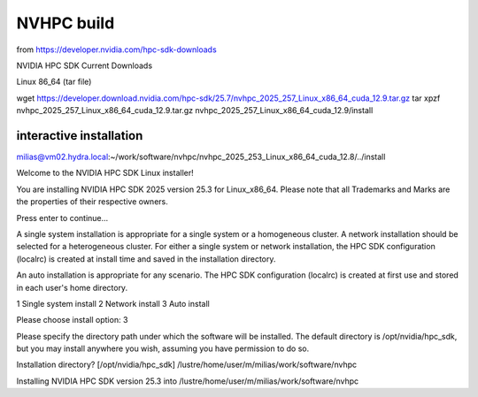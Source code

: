 ===========
NVHPC build
===========

from https://developer.nvidia.com/hpc-sdk-downloads

NVIDIA HPC SDK Current Downloads

Linux 86_64 (tar file)

wget https://developer.download.nvidia.com/hpc-sdk/25.7/nvhpc_2025_257_Linux_x86_64_cuda_12.9.tar.gz
tar xpzf nvhpc_2025_257_Linux_x86_64_cuda_12.9.tar.gz
nvhpc_2025_257_Linux_x86_64_cuda_12.9/install


interactive installation
------------------------

milias@vm02.hydra.local:~/work/software/nvhpc/nvhpc_2025_253_Linux_x86_64_cuda_12.8/../install

Welcome to the NVIDIA HPC SDK Linux installer!

You are installing NVIDIA HPC SDK 2025 version 25.3 for Linux_x86_64.
Please note that all Trademarks and Marks are the properties
of their respective owners.

Press enter to continue...


A single system installation is appropriate for a single system or a
homogeneous cluster.  A network installation should be selected for a
heterogeneous cluster.  For either a single system or network installation,
the HPC SDK configuration (localrc) is created at install time and saved
in the installation directory.

An auto installation is appropriate for any scenario.  The HPC SDK
configuration (localrc) is created at first use and stored in each user's
home directory.

1  Single system install
2  Network install
3  Auto install

Please choose install option: 
3

Please specify the directory path under which the software will be installed.
The default directory is /opt/nvidia/hpc_sdk, but you may install anywhere
you wish, assuming you have permission to do so.

Installation directory? [/opt/nvidia/hpc_sdk] 
/lustre/home/user/m/milias/work/software/nvhpc

Installing NVIDIA HPC SDK version 25.3 into /lustre/home/user/m/milias/work/software/nvhpc


